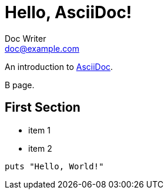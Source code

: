 = Hello, AsciiDoc!
Doc Writer <doc@example.com>

An introduction to http://asciidoc.org[AsciiDoc].

B page.

== First Section

* item 1
* item 2

[source,ruby]
puts "Hello, World!"